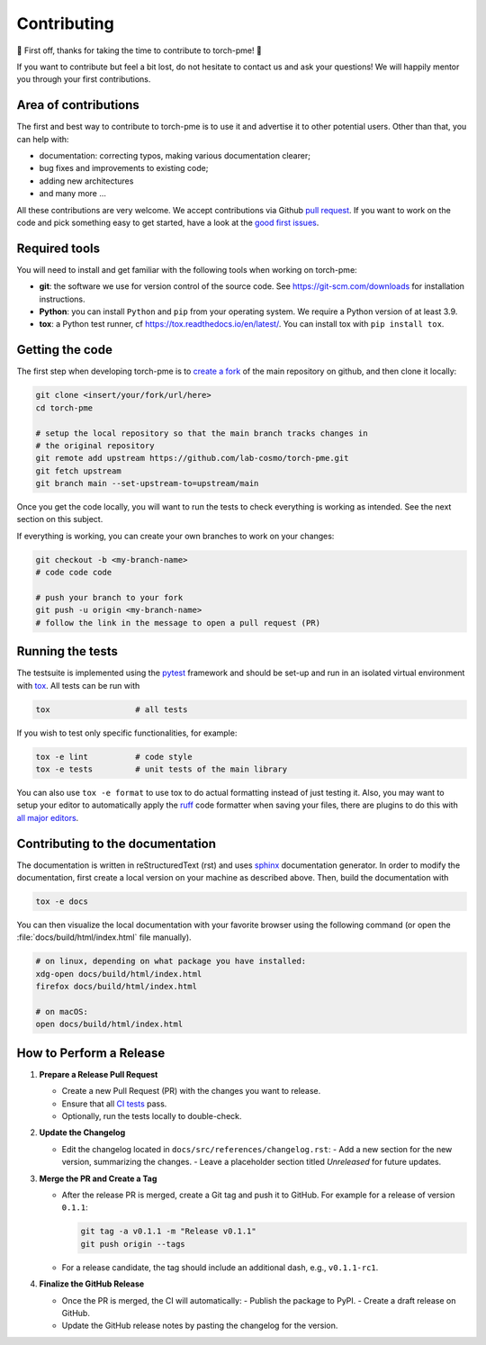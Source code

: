 .. _contributing:

Contributing
============
🎉 First off, thanks for taking the time to contribute to torch-pme! 🎉

If you want to contribute but feel a bit lost, do not hesitate to contact us and ask
your questions! We will happily mentor you through your first contributions.

Area of contributions
---------------------
The first and best way to contribute to torch-pme is to use it and advertise it
to other potential users. Other than that, you can help with:

- documentation: correcting typos, making various documentation clearer;
- bug fixes and improvements to existing code;
- adding new architectures
- and many more ...

All these contributions are very welcome. We accept contributions via Github `pull
request <https://github.com/lab-cosmo/torch-pme/issues>`_. If you want to work on the code
and pick something easy to get started, have a look at the `good first issues
<https://github.com/lab-cosmo/torch-pme/labels/Good%20first%20issue>`_.

Required tools
--------------

You will need to install and get familiar with the following tools when working
on torch-pme:

- **git**: the software we use for version control of the source code. See
  https://git-scm.com/downloads for installation instructions.
- **Python**: you can install ``Python`` and ``pip`` from your operating system.
  We require a Python version of at least 3.9.
- **tox**: a Python test runner, cf https://tox.readthedocs.io/en/latest/. You
  can install tox with ``pip install tox``.

Getting the code
----------------

The first step when developing torch-pme is to `create a fork`_ of the main
repository on github, and then clone it locally:

.. code-block:: bash

    git clone <insert/your/fork/url/here>
    cd torch-pme

    # setup the local repository so that the main branch tracks changes in
    # the original repository
    git remote add upstream https://github.com/lab-cosmo/torch-pme.git
    git fetch upstream
    git branch main --set-upstream-to=upstream/main

Once you get the code locally, you will want to run the tests to check
everything is working as intended. See the next section on this subject.

If everything is working, you can create your own branches to work on your
changes:

.. code-block:: bash

    git checkout -b <my-branch-name>
    # code code code

    # push your branch to your fork
    git push -u origin <my-branch-name>
    # follow the link in the message to open a pull request (PR)

.. _create a fork: https://docs.github.com/en/github/getting-started-with-github/fork-a-repo

Running the tests
-----------------
The testsuite is implemented using the `pytest`_ framework and should be set-up
and run in an isolated virtual environment with `tox`_. All tests can be run with

.. code-block:: bash

  tox                  # all tests

If you wish to test only specific functionalities, for example:

.. code-block:: bash

  tox -e lint          # code style
  tox -e tests         # unit tests of the main library


You can also use ``tox -e format`` to use tox to do actual formatting instead of just
testing it. Also, you may want to setup your editor to automatically apply the `ruff`_
code formatter when saving your files, there are plugins to do this with `all major
editors <https://docs.astral.sh/ruff/editors/#language-server-protocol>`_.

.. _pytest: https://pytest.org
.. _tox: https://tox.readthedocs.io
.. _ruff: https://docs.astral.sh/ruff/

Contributing to the documentation
---------------------------------
The documentation is written in reStructuredText (rst) and uses `sphinx`_ documentation
generator. In order to modify the documentation, first create a local version on your
machine as described above. Then, build the documentation with

.. code-block:: bash

    tox -e docs

You can then visualize the local documentation with your favorite browser using the
following command (or open the :file:`docs/build/html/index.html` file manually).

.. code-block:: bash

    # on linux, depending on what package you have installed:
    xdg-open docs/build/html/index.html
    firefox docs/build/html/index.html

    # on macOS:
    open docs/build/html/index.html

.. _`sphinx` : https://www.sphinx-doc.org

How to Perform a Release
-------------------------

1. **Prepare a Release Pull Request**

   - Create a new Pull Request (PR) with the changes you want to release.
   - Ensure that all `CI tests <https://github.com/lab-cosmo/torch-pme/actions>`_ pass.
   - Optionally, run the tests locally to double-check.

2. **Update the Changelog**

   - Edit the changelog located in ``docs/src/references/changelog.rst``:
     - Add a new section for the new version, summarizing the changes.
     - Leave a placeholder section titled *Unreleased* for future updates.

3. **Merge the PR and Create a Tag**

   - After the release PR is merged, create a Git tag and push it to GitHub. For example
     for a release of version ``0.1.1``:

     .. code-block:: bash

        git tag -a v0.1.1 -m "Release v0.1.1"
        git push origin --tags

   - For a release candidate, the tag should include an additional dash, e.g.,
     ``v0.1.1-rc1``.

4. **Finalize the GitHub Release**

   - Once the PR is merged, the CI will automatically:
     - Publish the package to PyPI.
     - Create a draft release on GitHub.
   - Update the GitHub release notes by pasting the changelog for the version.
